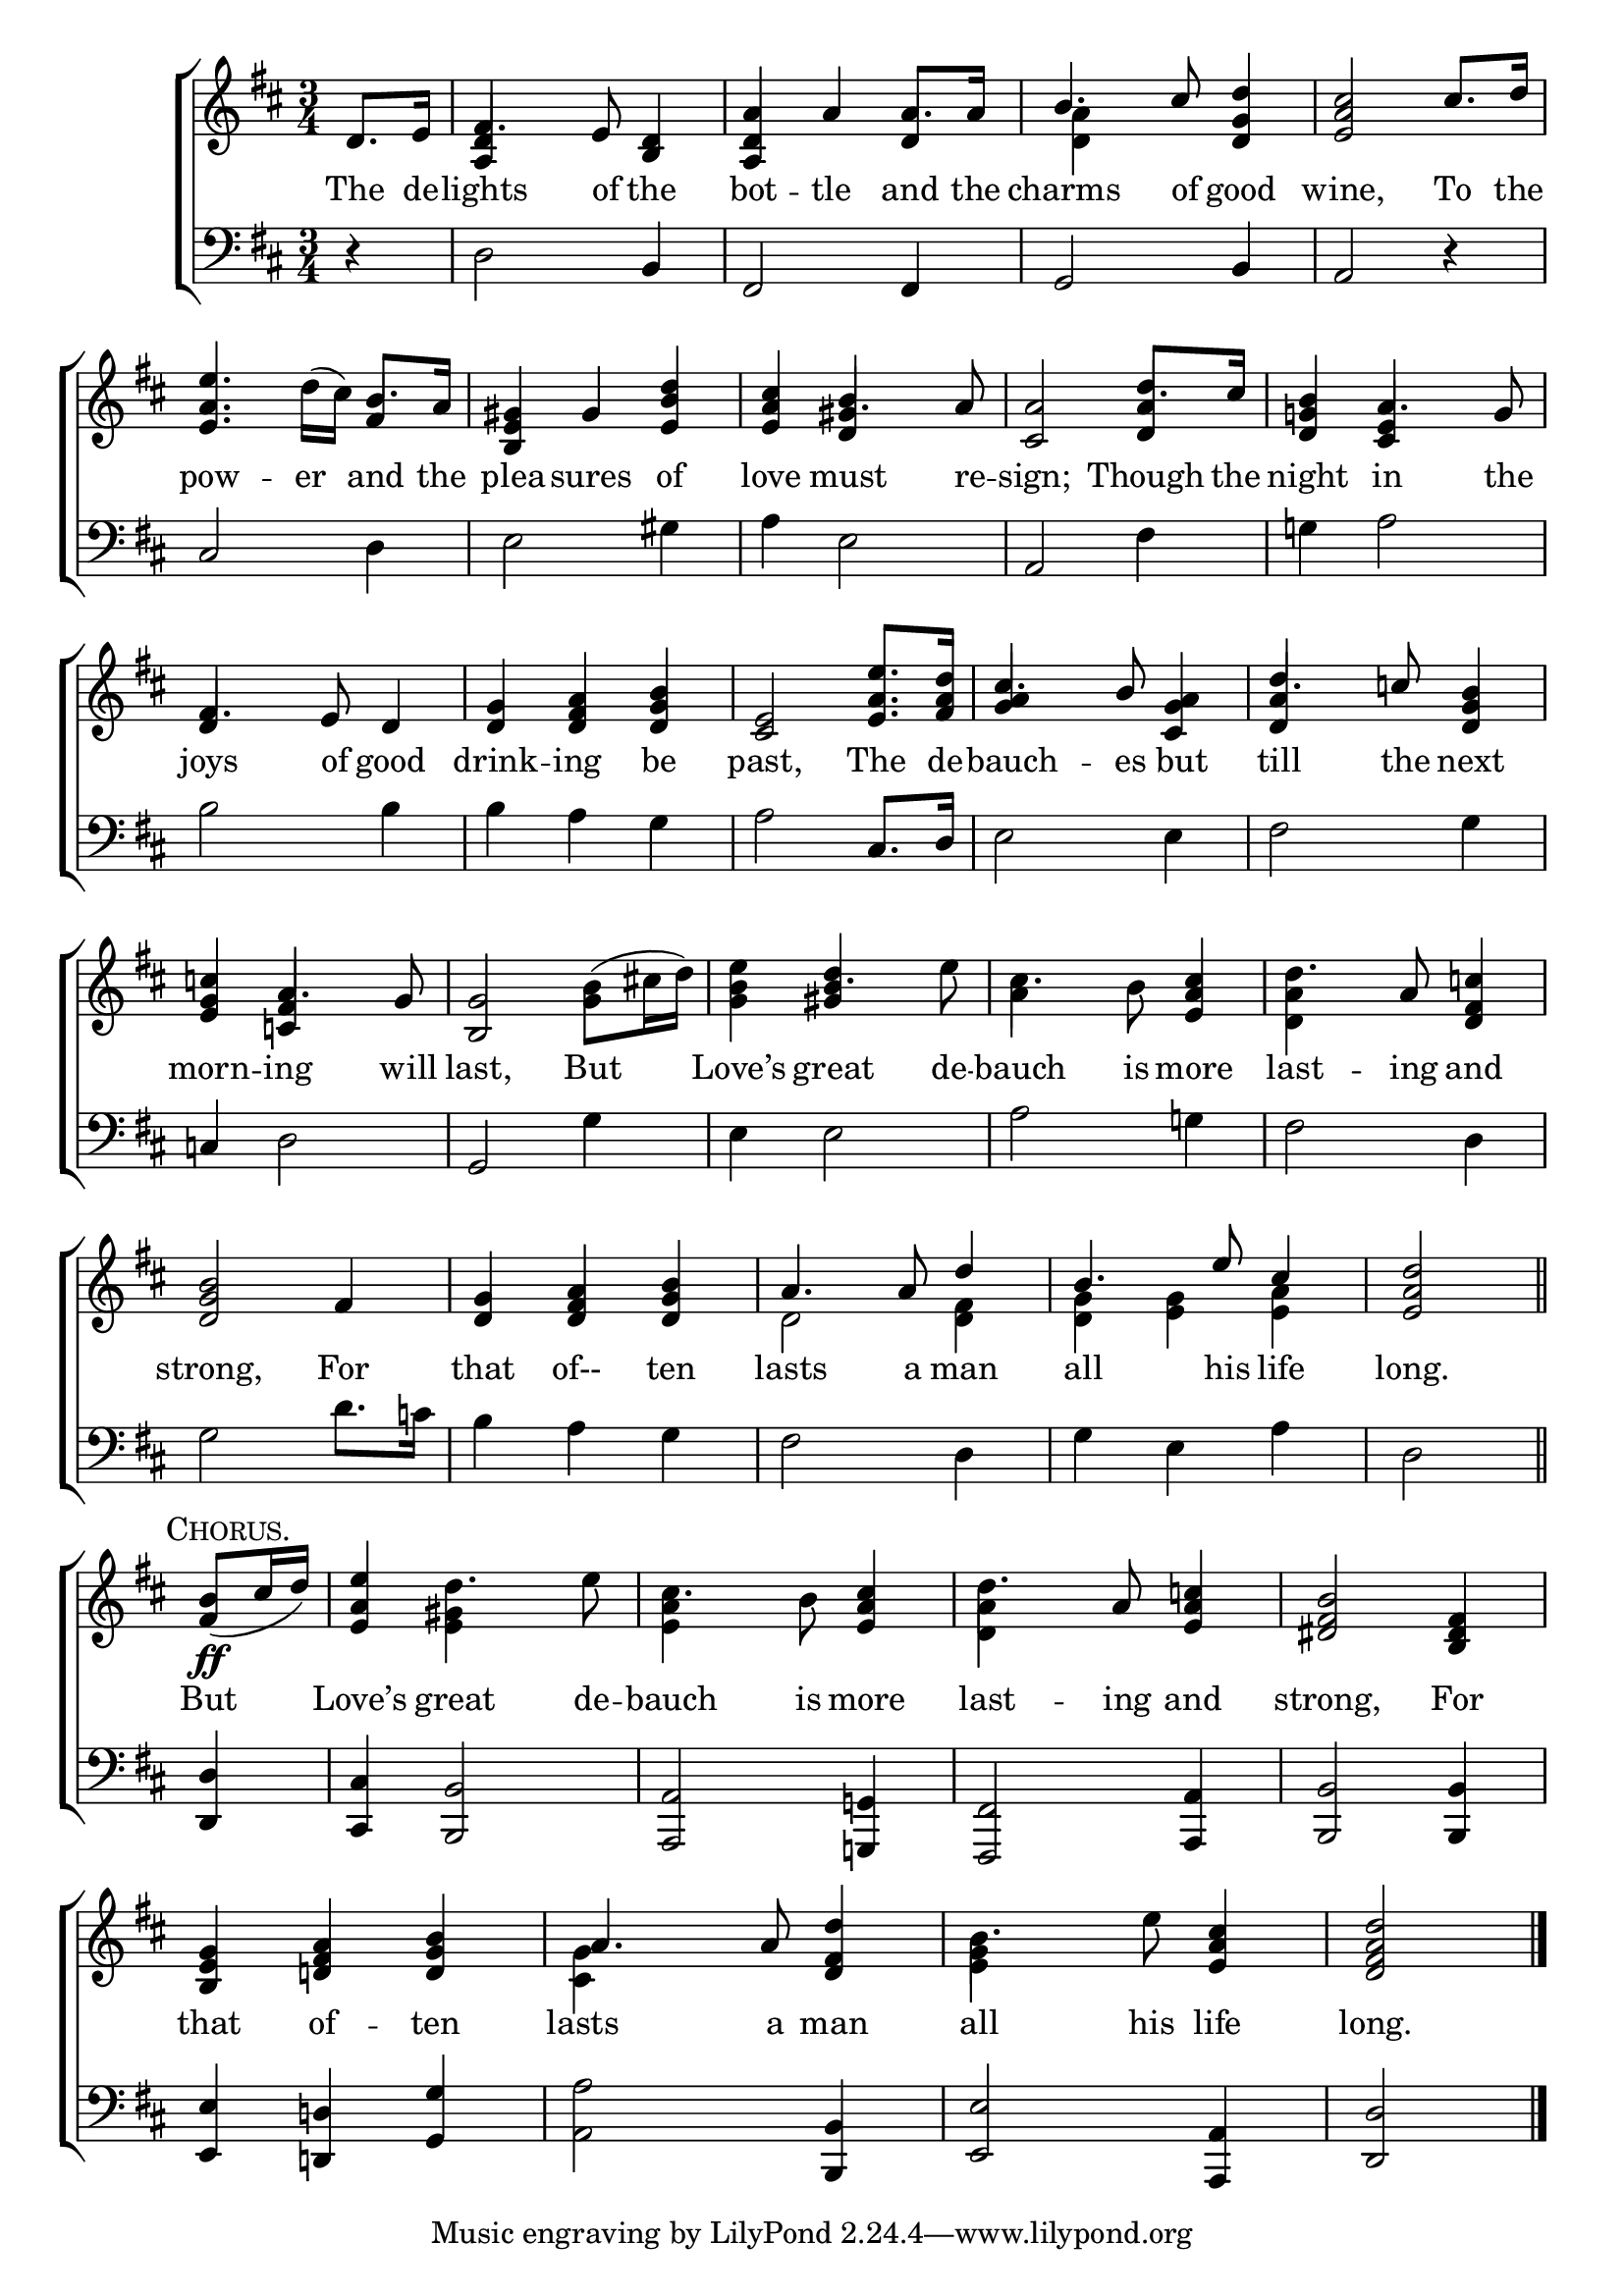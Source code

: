 \version "2.24"
\language "english"

global = {
  \time 3/4
  \key d \major
}

mBreak = { \break }

\score {

  \new ChoirStaff {
    <<
      \new Staff = "up"  {
        <<
          \global
          \new 	Voice = "one" 	\fixed c' {
            %\voiceOne
            \partial 4 d8. e16 | fs4. e8 <b, d>4 | <a, d a> a4 8. 16 | \stemUp b4. cs'8 <d g d'>4 | <e a cs'>2 cs'8. d'16 | \mBreak
            \stemNeutral <e a e'>4. d'16( cs') b8. a16 | <b, e gs>4 gs <e b d'> | <e a cs'>4 <d gs> s4 | <cs a>2 <d a>4 | <d g! b>4 a4. g8 | \mBreak
            fs4. e8 d4 | <d g> <d fs a> <d g b> | <cs e>2 <e a e'>8. <fs a d'>16 | <g a>4 s <cs g a>4 | <d a>4 s <d g b>4 | \mBreak
            <e g c'!>4 a4. g8 | <b, g>2 <g b>8( cs'!16 d') | <g b e'>4 <gs b>4 s | cs'4. b8 <e a cs'>4 | d'4. a8 <d fs c'!>4 | \mBreak
            <d g b>2 fs4 | <d g> <d fs a> <d g b> | a4. 8 \stemUp d'4 | b4. e'8 cs'4 | \partial 2 <e a d'>2 \bar "||" | \mBreak
            \stemNeutral \partial 4 \textMark \markup {\caps "Chorus."} <fs b>8\ff(  cs'16 d') | <e a e'>4 d'4. e'8 | cs'4. b8 <e a cs'>4 | d'4. a8 <e a c'!>4 | <ds fs b>2 <b, ds fs>4 | \mBreak
            <b, e g>4 <d! fs a> <d g b> | \once \stemDown <cs g>4 s <d fs d'>4 | b4. e'8 <e a cs'>4 | \partial 2 <d fs a d'>2 | \fine
          }	% end voice one
          \new Voice  \fixed c' {
            \voiceTwo
            \stemUp s4 | <a, d>4 s2 | s d4 | \stemDown <d a>4 s2 | s2. |
            \stemUp s2 fs4 | s2. | s4 b4. a8 | s2 d'8. cs'16 | s4 <cs e> s |
            d4 s2 | s2.*2 | cs'4. b8 s4 | d'4. c'!8 s4 |
            s4 <c! fs>4 s | s2. | s4 d'4. \stemDown e'8 | a4 s2 | <d a>4 s2 |
            s2.*2 | d2 <d fs>4 | <d g>4 <e g> <e a> | s2 |
            s4 | s <e gs>4 s4 | <e a>4 s2 | <d a>4 s2 | s2. | 
            s2. | \stemUp a4. 8 s4 | \stemDown <e g>4 s2 | s2 |
          } % end voice two
        >>
      } % end staff up

      \new Lyrics \lyricmode {	% verse one
        The8. de16 -- lights4. of8 the4 | bot -- tle and8. the16 | charms4. of8 good4 | wine,2 To8. the16 |
        pow4. -- er8 and8. the16 | plea4 -- sures of | love must4. re8 -- sign;2 Though8. the16 | night4 in4. the8 | 
        joys4. of8 good4 | drink -- ing be | past,2 The8. de16 -- bauch4. -- es8 but4 | till4. the8 next4 |
        morn4 -- ing4. will8 | last,2 But4 | Love’s4 great4. de8 -- bauch4. is8 more4 | last4. -- ing8 and4 |
        strong,2 For4 | that4 of-- ten | lasts4. a8 man4 | all4. his8 life4 | long.2 |
        But4 | Love’s great4. de8 -- bauch4. is8 more4 | last4. -- ing8 and4 | strong,2 For4 |
        that4 of -- ten | lasts4. a8 man4 | all4. his8 life4 | long.2 |
      }	% end lyrics verse one

      \new   Staff = "down" {
        <<
          \clef bass
          \global
          \new Voice {
            %\voiceThree
            r4 | d2 b,4 | fs,2 4 | g,2 b,4 | a,2 r4 |
            cs2 d4 | e2 gs4 | a4 e2 | a,2 fs4 | g!4 a2 | 
            b2 4 | 4 a g | a2 cs8. d16 | e2 4 fs2 g4 |
            c!4 d2 | g,2 g4 | e4 2 | a2 g!4 fs2 d4 |
            g2 d'8. c'!16 | b4 a g | fs2 d4 | g e a | d2 |
            <d, d>4 | <cs, cs> <b,, b,>2 | <a,, a,>2 <g,,! g,!>4 | <fs,, fs,>2 <a,, a,>4 | <b,, b,>2 4 |
            <e, e>4 <d,! d!> <g, g> | <a, a>2 <b,, b,>4 | <e, e>2 <a,, a,>4 | <d, d>2 | \fine
          } % end voice three

          \new 	Voice {
            %\voiceFour
          }	% end voice four

        >>
      } % end staff down
    >>
  } % end choir staff

  \layout{
    \context{
      \Score {
        \omit  BarNumber
      }%end score
    }%end context
  }%end layout

  \midi{}

}%end score